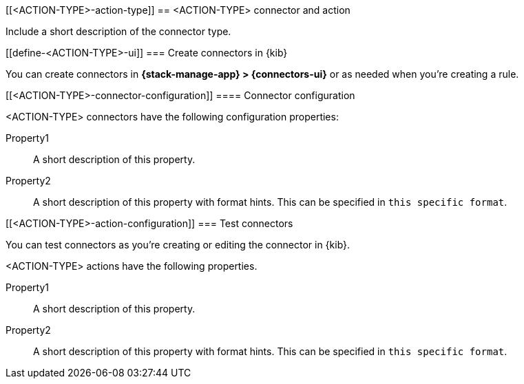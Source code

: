 [[<ACTION-TYPE>-action-type]]
== <ACTION-TYPE> connector and action
++++
<titleabbrev><ACTION-TYPE></titleabbrev>
++++

Include a short description of the connector type.

[float]
[[define-<ACTION-TYPE>-ui]]
=== Create connectors in {kib}

You can create connectors in *{stack-manage-app} > {connectors-ui}*
or as needed when you're creating a rule.

// Optionally add a screenshot

[float]
[[<ACTION-TYPE>-connector-configuration]]
==== Connector configuration

<ACTION-TYPE> connectors have the following configuration properties:

////
List of user-facing connector configurations.
This should align with the fields available in the Create connector flyout form for this connector type.
To include these configuration details in the API documentation, add apprpriate files in x-pack/plugins/actions/docs/openapi/components/schemas/ and reference them from oas_docs/overlays/connectors.overlays.yaml
////

Property1:: A short description of this property.
Property2:: A short description of this property with format hints. This can be specified in `this specific format`.

////
Add preconfigured settings for this connector type in alert-action-settings.asciidoc and an example in pre-configured-connectors.asciidoc.
////

[float]
[[<ACTION-TYPE>-action-configuration]]
=== Test connectors

You can test connectors as you're creating or editing the connector in {kib}.

<ACTION-TYPE> actions have the following properties.

////
List of user-facing action configurations.
This should align with the fields available in the Action section of the Create/Update alert flyout.
To include these configuration details in the API documentation, add apprpriate files in x-pack/plugins/actions/docs/openapi/components/schemas/ and reference them from oas_docs/overlays/connectors.overlays.yaml
////

Property1:: A short description of this property.
Property2:: A short description of this property with format hints. This can be specified in `this specific format`.

////
Optional - additional configuration details here
[[configuring-<ACTION-TYPE>]]
==== Configure <ACTION-TYPE>
////
